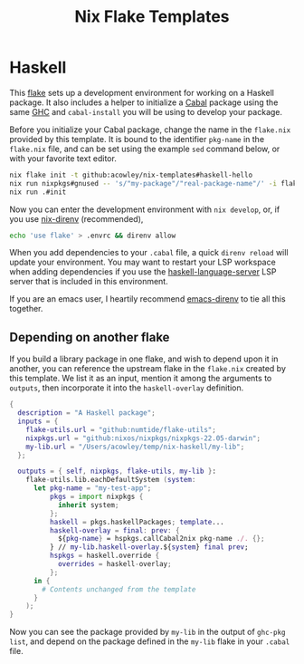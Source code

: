 #+TITLE: Nix Flake Templates
* Haskell
This [[https://nixos.wiki/wiki/Flakes][flake]] sets up a development environment for working on a Haskell package. It also includes a helper to initialize a [[https://www.haskell.org/cabal/][Cabal]] package using the same [[https://www.haskell.org/ghc/][GHC]] and =cabal-install= you will be using to develop your package.

Before you initialize your Cabal package, change the name in the =flake.nix= provided by this template. It is bound to the identifier ~pkg-name~ in the =flake.nix= file, and can be set using the example =sed= command below, or with your favorite text editor.

#+begin_src bash
nix flake init -t github:acowley/nix-templates#haskell-hello
nix run nixpkgs#gnused -- 's/"my-package"/"real-package-name"/' -i flake.nix
nix run .#init
#+end_src

Now you can enter the development environment with =nix develop=, or, if you use [[https://github.com/nix-community/nix-direnv][nix-direnv]] (recommended),

#+begin_src bash
echo 'use flake' > .envrc && direnv allow
#+end_src

When you add dependencies to your =.cabal= file, a quick =direnv reload= will update your environment. You may want to restart your LSP workspace when adding dependencies if you use the [[https://github.com/haskell/haskell-language-server][haskell-language-server]] LSP server that is included in this environment.

If you are an emacs user, I heartily recommend [[https://github.com/wbolster/emacs-direnv][emacs-direnv]] to tie all this together.
** Depending on another flake
If you build a library package in one flake, and wish to depend upon it in another, you can reference the upstream flake in the =flake.nix= created by this template. We list it as an input, mention it among the arguments to ~outputs~, then incorporate it into the ~haskell-overlay~ definition.

#+begin_src nix
{
  description = "A Haskell package";
  inputs = {
    flake-utils.url = "github:numtide/flake-utils";
    nixpkgs.url = "github:nixos/nixpkgs/nixpkgs-22.05-darwin";
    my-lib.url = "/Users/acowley/temp/nix-haskell/my-lib";
  };

  outputs = { self, nixpkgs, flake-utils, my-lib }:
    flake-utils.lib.eachDefaultSystem (system:
      let pkg-name = "my-test-app";
          pkgs = import nixpkgs {
            inherit system;
          };
          haskell = pkgs.haskellPackages; template...
          haskell-overlay = final: prev: {
            ${pkg-name} = hspkgs.callCabal2nix pkg-name ./. {};
          } // my-lib.haskell-overlay.${system} final prev;
          hspkgs = haskell.override {
            overrides = haskell-overlay;
          };
      in {
        # Contents unchanged from the template
      }
    );
}
#+end_src

Now you can see the package provided by =my-lib=  in the output of =ghc-pkg list=, and depend on the package defined in the =my-lib= flake in your =.cabal= file.
